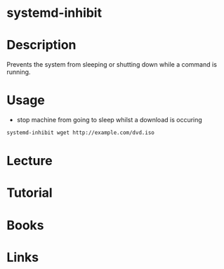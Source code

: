 #+TAGS: systemd systemd-inhibit


* systemd-inhibit
* Description
Prevents the system from sleeping or shutting down while a command is running.

* Usage
- stop machine from going to sleep whilst a download is occuring
#+BEGIN_SRC sh
systemd-inhibit wget http://example.com/dvd.iso
#+END_SRC

* Lecture
* Tutorial
* Books
* Links
